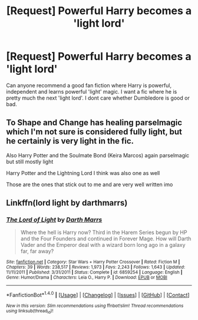 #+TITLE: [Request] Powerful Harry becomes a 'light lord'

* [Request] Powerful Harry becomes a 'light lord'
:PROPERTIES:
:Author: Scriller
:Score: 12
:DateUnix: 1498167224.0
:DateShort: 2017-Jun-23
:FlairText: Request
:END:
Can anyone recommend a good fan fiction where Harry is powerful, independent and learns powerful 'light' magic. I want a fic where he is pretty much the next 'light lord'. I dont care whether Dumbledore is good or bad.


** To Shape and Change has healing parselmagic which I'm not sure is considered fully light, but he certainly is very light in the fic.

Also Harry Potter and the Soulmate Bond (Keira Marcos) again parselmagic but still mostly light

Harry Potter and the Lightning Lord I think was also one as well

Those are the ones that stick out to me and are very well written imo
:PROPERTIES:
:Author: antomione
:Score: 2
:DateUnix: 1498173460.0
:DateShort: 2017-Jun-23
:END:


** Linkffn(lord light by darthmarrs)
:PROPERTIES:
:Author: viol8er
:Score: 2
:DateUnix: 1498210886.0
:DateShort: 2017-Jun-23
:END:

*** [[http://www.fanfiction.net/s/6859254/1/][*/The Lord of Light/*]] by [[https://www.fanfiction.net/u/1229909/Darth-Marrs][/Darth Marrs/]]

#+begin_quote
  Where the hell is Harry now? Third in the Harem Series begun by HP and the Four Founders and continued in Forever Mage. How will Darth Vader and the Emperor deal with a wizard born long ago in a galaxy far, far away?
#+end_quote

^{/Site/: [[http://www.fanfiction.net/][fanfiction.net]] *|* /Category/: Star Wars + Harry Potter Crossover *|* /Rated/: Fiction M *|* /Chapters/: 39 *|* /Words/: 238,517 *|* /Reviews/: 1,973 *|* /Favs/: 2,243 *|* /Follows/: 1,643 *|* /Updated/: 11/11/2011 *|* /Published/: 3/31/2011 *|* /Status/: Complete *|* /id/: 6859254 *|* /Language/: English *|* /Genre/: Humor/Drama *|* /Characters/: Leia O., Harry P. *|* /Download/: [[http://www.ff2ebook.com/old/ffn-bot/index.php?id=6859254&source=ff&filetype=epub][EPUB]] or [[http://www.ff2ebook.com/old/ffn-bot/index.php?id=6859254&source=ff&filetype=mobi][MOBI]]}

--------------

*FanfictionBot*^{1.4.0} *|* [[[https://github.com/tusing/reddit-ffn-bot/wiki/Usage][Usage]]] | [[[https://github.com/tusing/reddit-ffn-bot/wiki/Changelog][Changelog]]] | [[[https://github.com/tusing/reddit-ffn-bot/issues/][Issues]]] | [[[https://github.com/tusing/reddit-ffn-bot/][GitHub]]] | [[[https://www.reddit.com/message/compose?to=tusing][Contact]]]

^{/New in this version: Slim recommendations using/ ffnbot!slim! /Thread recommendations using/ linksub(thread_id)!}
:PROPERTIES:
:Author: FanfictionBot
:Score: 1
:DateUnix: 1498210894.0
:DateShort: 2017-Jun-23
:END:
